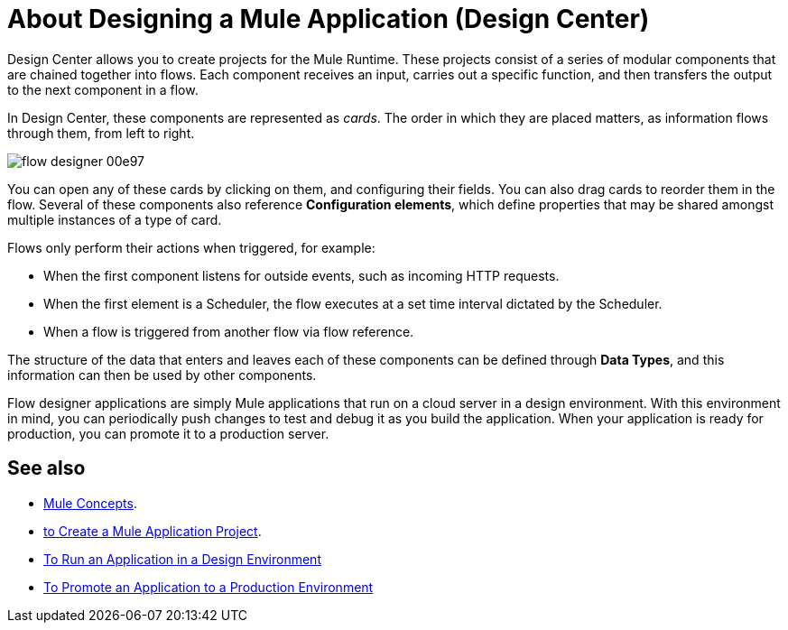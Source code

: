 = About Designing a Mule Application (Design Center)
:keywords: mozart


Design Center allows you to create projects for the Mule Runtime. These projects consist of a series of modular components that are chained together into flows. Each component receives an input, carries out a specific function, and then transfers the output to the next component in a flow.

In Design Center, these components are represented as _cards_. The order in which they are placed matters, as information flows through them, from left to right.

image:flow-designer-00e97.png[]


You can open any of these cards by clicking on them, and configuring their fields. You can also drag cards to reorder them in the flow. Several of these components also reference *Configuration elements*, which define properties that may be shared amongst multiple instances of a type of card.


Flows only perform their actions when triggered, for example:

* When the first component listens for outside events, such as incoming HTTP requests.
* When the first element is a Scheduler, the flow executes at a set time interval dictated by the Scheduler.
* When a flow is triggered from another flow via flow reference.



The structure of the data that enters and leaves each of these components can be defined through *Data Types*, and this information can then be used by other components.


Flow designer applications are simply Mule applications that run on a cloud server in a design environment. With this environment in mind, you can periodically push changes to test and debug it as you build the application. When your application is ready for production, you can promote it to a production server.




== See also

* link:https://mule4-docs.mulesoft.com/mule-user-guide/v/4.0/mule-concepts[Mule Concepts].

* link:/design-center/v/1.0/to-create-a-new-project[to Create a Mule Application Project].

* link:/design-center/v/1.0/run-app-design-env-design-center[To Run an Application in a Design Environment]

* link:/design-center/v/1.0/promote-app-prod-env-design-center[To Promote an Application to a Production Environment]

